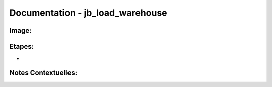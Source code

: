 
Documentation - jb_load_warehouse
************************

Image: 
===================
.. image:: tr_dim1.png

Etapes: 
===================
- 

Notes Contextuelles: 
===================

